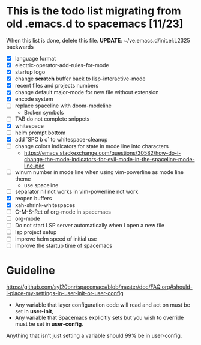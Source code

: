 * This is the todo list migrating from old .emacs.d to spacemacs [11/23]
  When this list is done, delete this file.
  *UPDATE*: ~/ve.emacs.d/init.el:L2325 backwards
- [X] language format
- [X] electric-operator-add-rules-for-mode
- [X] startup logo
- [X] change *scratch* buffer back to lisp-interactive-mode
- [X] recent files and projects numbers
- [X] change default major-mode for new file without extension
- [X] encode system
- [-] replace spaceline with doom-modeline
  + Broken symbols
- [-] TAB do not complete snippets
- [X] whitespace
- [-] helm prompt bottom
- [X] add `SPC b c` to whitespace-cleanup
- [ ] change colors indicators for state in mode line into characters
  + https://emacs.stackexchange.com/questions/30582/how-do-i-change-the-mode-indicators-for-evil-mode-in-the-spaceline-mode-line-pac
- [-] winum number in mode line when using vim-powerline as mode line theme
  + use spaceline
- [ ] separator nil not works in vim-powerline not work
- [X] reopen buffers
- [X] xah-shrink-whitespaces
- [ ] C-M-S-Ret of org-mode in spacemacs
- [ ] org-mode
- [ ] Do not start LSP server automatically when I open a new file
- [ ] lsp project setup
- [ ] improve helm speed of initial use
- [ ] improve the startup time of spacemacs

* Guideline
https://github.com/syl20bnr/spacemacs/blob/master/doc/FAQ.org#should-i-place-my-settings-in-user-init-or-user-config
- Any variable that layer configuration code will read and act on must be set in *user-init*,
- Any variable that Spacemacs explicitly sets but you wish to override must be set in *user-config*.

Anything that isn’t just setting a variable should 99% be in user-config.
